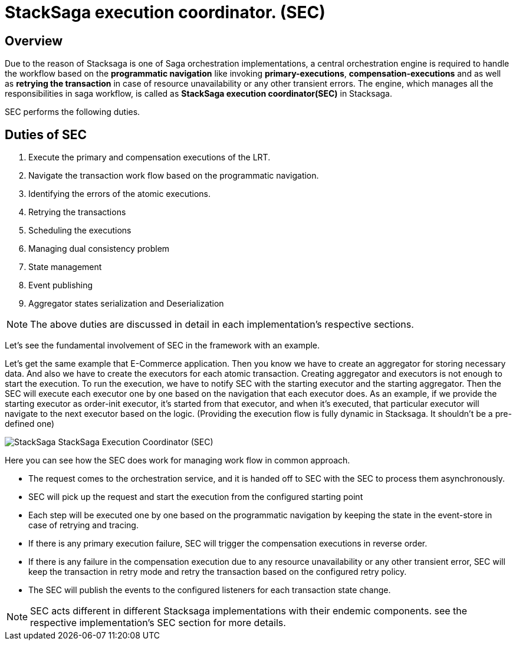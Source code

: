 = StackSaga execution coordinator. (SEC) [[SEC]]

== Overview

Due to the reason of Stacksaga is one of Saga orchestration implementations, a central orchestration engine is required to handle the workflow based on the *programmatic navigation*
like invoking *primary-executions*, *compensation-executions* and as well as *retrying the transaction* in case of resource unavailability or any other transient errors.
The engine, which manages all the responsibilities in saga workflow, is called as *StackSaga execution coordinator(SEC)* in Stacksaga.

SEC performs the following duties.

== Duties of SEC

. Execute the primary and compensation executions of the LRT.
. Navigate the transaction work flow based on the programmatic navigation.
. Identifying the errors of the atomic executions.
. Retrying the transactions
. Scheduling the executions
. Managing dual consistency problem
. State management
. Event publishing
. Aggregator states serialization and Deserialization

NOTE: The above duties are discussed in detail in each implementation's respective sections.

Let's see the fundamental involvement of SEC in the framework with an example.

Let's get the same example that E-Commerce application.
Then you know we have to create an aggregator for storing necessary data.
And also we have to create the executors for each atomic transaction.
Creating aggregator and executors is not enough to start the execution.
To run the execution, we have to notify SEC with the starting executor and the starting aggregator.
Then the SEC will execute each executor one by one based on the navigation that each executor does.
As an example, if we provide the starting executor as order-init executor, it's started from that executor, and when it's executed, that particular executor will navigate to the next executor based on the logic.
(Providing the execution flow is fully dynamic in Stacksaga.
It shouldn't be a pre-defined one)

image::stacksaga-diagram-SEC.svg[alt="StackSaga  StackSaga Execution Coordinator (SEC)"]

Here you can see how the SEC does work for managing work flow in common approach.

* The request comes to the orchestration service, and it is handed off to SEC with the SEC to process them asynchronously.
* SEC will pick up the request and start the execution from the configured starting point
* Each step will be executed one by one based on the programmatic navigation by keeping the state in the event-store in case of retrying and tracing.
* If there is any primary execution failure, SEC will trigger the compensation executions in reverse order.
* If there is any failure in the compensation execution due to any resource unavailability or any other transient error, SEC will keep the transaction in retry mode and retry the transaction based on the configured retry policy.
* The SEC will publish the events to the configured listeners for each transaction state change.

NOTE: SEC acts different in different Stacksaga implementations with their endemic components.
see the respective implementation's SEC section for more details.
